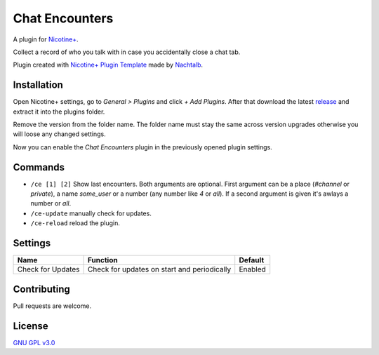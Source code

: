 Chat Encounters
============

A plugin for `Nicotine+`_.

Collect a record of who you talk with in case you accidentally close a chat tab.

Plugin created with `Nicotine+ Plugin Template`_ made by `Nachtalb`_.

Installation
------------

Open Nicotine+ settings, go to *General > Plugins* and click *+ Add
Plugins*. After that download the latest `release`_ and extract it into
the plugins folder.

Remove the version from the folder name. The folder name must stay the
same across version upgrades otherwise you will loose any changed
settings.

Now you can enable the *Chat Encounters* plugin in the previously
opened plugin settings.


Commands
--------

- ``/ce [1] [2]`` Show last encounters. Both arguments are optional.
  First argument can be a place (`#channel` or `private`), a name
  `some_user` or a number (any number like `4` or `all`). If a second
  argument is given it's awlays a number or `all`.
- ``/ce-update`` manually check for updates.
- ``/ce-reload`` reload the plugin.


Settings
--------

+---------------------+-----------------------------------------------------------------------------------------+----------------------------------------------------------------------+
| Name                | Function                                                                                | Default                                                              |
+=====================+=========================================================================================+======================================================================+
| Check for Updates   | Check for updates on start and periodically                                             | Enabled                                                              |
+---------------------+-----------------------------------------------------------------------------------------+----------------------------------------------------------------------+


Contributing
------------

Pull requests are welcome.


License
-------

`GNU GPL v3.0`_

.. _Nicotine+: https://nicotine-plus.github.io/nicotine-plus/
.. _Nicotine+ Plugin Template: https://github.com/Nachtalb/nicotine_plus_plugin_template
.. _Nachtalb: https://github.com/Nachtalb
.. _release: https://github.com/Nachtalb/chat_encounters/releases
.. _GNU GPL v3.0: https://github.com/Nachtalb/chat_encounters/blob/master/LICENSE
